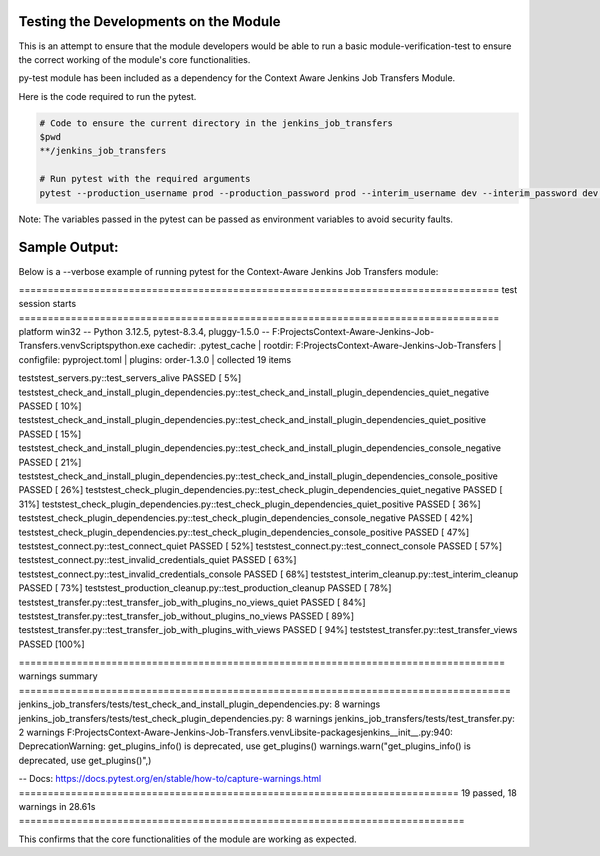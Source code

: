 Testing the Developments on the Module
-----------------------------

This is an attempt to ensure that the module developers would be able to run a basic module-verification-test to ensure the correct working of the module's core functionalities.

py-test module has been included as a dependency for the Context Aware Jenkins Job Transfers Module.

Here is the code required to run the pytest.

.. code-block:: bash

    # Code to ensure the current directory in the jenkins_job_transfers
    $pwd
    **/jenkins_job_transfers

    # Run pytest with the required arguments
    pytest --production_username prod --production_password prod --interim_username dev --interim_password dev --production_url http://localhost:8080 --interim_url http://localhost:8081 --verbose

Note:
The variables passed in the pytest can be passed as environment variables to avoid security faults.

Sample Output:
-----------------------------

Below is a --verbose example of running pytest for the Context-Aware Jenkins Job Transfers module:

.. code-block:: text

=================================================================================== test session starts ===================================================================================
platform win32 -- Python 3.12.5, pytest-8.3.4, pluggy-1.5.0 -- F:\Projects\Context-Aware-Jenkins-Job-Transfers\.venv\Scripts\python.exe
cachedir: .pytest_cache | rootdir: F:\Projects\Context-Aware-Jenkins-Job-Transfers | configfile: pyproject.toml | plugins: order-1.3.0 | collected 19 items

tests\test_servers.py::test_servers_alive PASSED [  5%]
tests\test_check_and_install_plugin_dependencies.py::test_check_and_install_plugin_dependencies_quiet_negative PASSED [ 10%]
tests\test_check_and_install_plugin_dependencies.py::test_check_and_install_plugin_dependencies_quiet_positive PASSED [ 15%]
tests\test_check_and_install_plugin_dependencies.py::test_check_and_install_plugin_dependencies_console_negative PASSED [ 21%]
tests\test_check_and_install_plugin_dependencies.py::test_check_and_install_plugin_dependencies_console_positive PASSED [ 26%]
tests\test_check_plugin_dependencies.py::test_check_plugin_dependencies_quiet_negative PASSED [ 31%]
tests\test_check_plugin_dependencies.py::test_check_plugin_dependencies_quiet_positive PASSED [ 36%]
tests\test_check_plugin_dependencies.py::test_check_plugin_dependencies_console_negative PASSED [ 42%]
tests\test_check_plugin_dependencies.py::test_check_plugin_dependencies_console_positive PASSED [ 47%]
tests\test_connect.py::test_connect_quiet PASSED [ 52%]
tests\test_connect.py::test_connect_console PASSED [ 57%]
tests\test_connect.py::test_invalid_credentials_quiet PASSED [ 63%]
tests\test_connect.py::test_invalid_credentials_console PASSED [ 68%]
tests\test_interim_cleanup.py::test_interim_cleanup PASSED [ 73%]
tests\test_production_cleanup.py::test_production_cleanup PASSED [ 78%]
tests\test_transfer.py::test_transfer_job_with_plugins_no_views_quiet PASSED [ 84%]
tests\test_transfer.py::test_transfer_job_without_plugins_no_views PASSED [ 89%]
tests\test_transfer.py::test_transfer_job_with_plugins_with_views PASSED [ 94%]
tests\test_transfer.py::test_transfer_views PASSED [100%]

==================================================================================== warnings summary =====================================================================================
jenkins_job_transfers/tests/test_check_and_install_plugin_dependencies.py: 8 warnings
jenkins_job_transfers/tests/test_check_plugin_dependencies.py: 8 warnings
jenkins_job_transfers/tests/test_transfer.py: 2 warnings
F:\Projects\Context-Aware-Jenkins-Job-Transfers\.venv\Lib\site-packages\jenkins\__init__.py:940: DeprecationWarning: get_plugins_info() is deprecated, use get_plugins()
warnings.warn("get_plugins_info() is deprecated, use get_plugins()",)

-- Docs: https://docs.pytest.org/en/stable/how-to/capture-warnings.html
============================================================================ 19 passed, 18 warnings in 28.61s =============================================================================
    

This confirms that the core functionalities of the module are working as expected.
